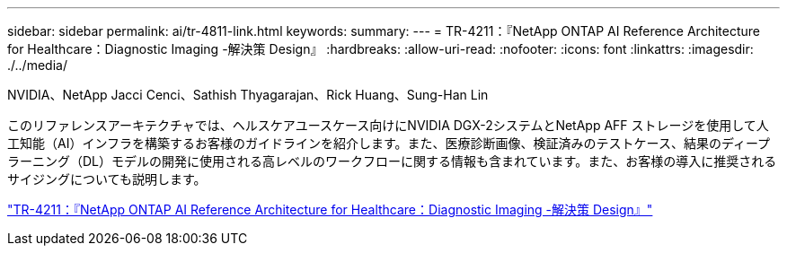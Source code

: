 ---
sidebar: sidebar 
permalink: ai/tr-4811-link.html 
keywords:  
summary:  
---
= TR-4211：『NetApp ONTAP AI Reference Architecture for Healthcare：Diagnostic Imaging -解決策 Design』
:hardbreaks:
:allow-uri-read: 
:nofooter: 
:icons: font
:linkattrs: 
:imagesdir: ./../media/


NVIDIA、NetApp Jacci Cenci、Sathish Thyagarajan、Rick Huang、Sung-Han Lin

このリファレンスアーキテクチャでは、ヘルスケアユースケース向けにNVIDIA DGX-2システムとNetApp AFF ストレージを使用して人工知能（AI）インフラを構築するお客様のガイドラインを紹介します。また、医療診断画像、検証済みのテストケース、結果のディープラーニング（DL）モデルの開発に使用される高レベルのワークフローに関する情報も含まれています。また、お客様の導入に推奨されるサイジングについても説明します。

link:https://www.netapp.com/pdf.html?item=/media/7395-tr4811.pdf["TR-4211：『NetApp ONTAP AI Reference Architecture for Healthcare：Diagnostic Imaging -解決策 Design』"^]
